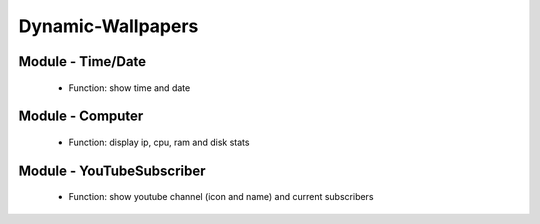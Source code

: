 Dynamic-Wallpapers
==================

.. image:: doc/menu.png
    :width: 300

.. image:: doc/settings.png
    :width: 300

Module - Time/Date
------------------

    - Function: show time and date

.. image:: doc/module_time_date_prev.png
    :width: 300

Module - Computer
-----------------

    - Function: display ip, cpu, ram and disk stats

.. image:: doc/module_computer.png
    :width: 300

Module - YouTubeSubscriber
--------------------------

    - Function: show youtube channel (icon and name) and current subscribers

.. image:: doc/module_youtube_subscriber_prev.png
    :width: 300